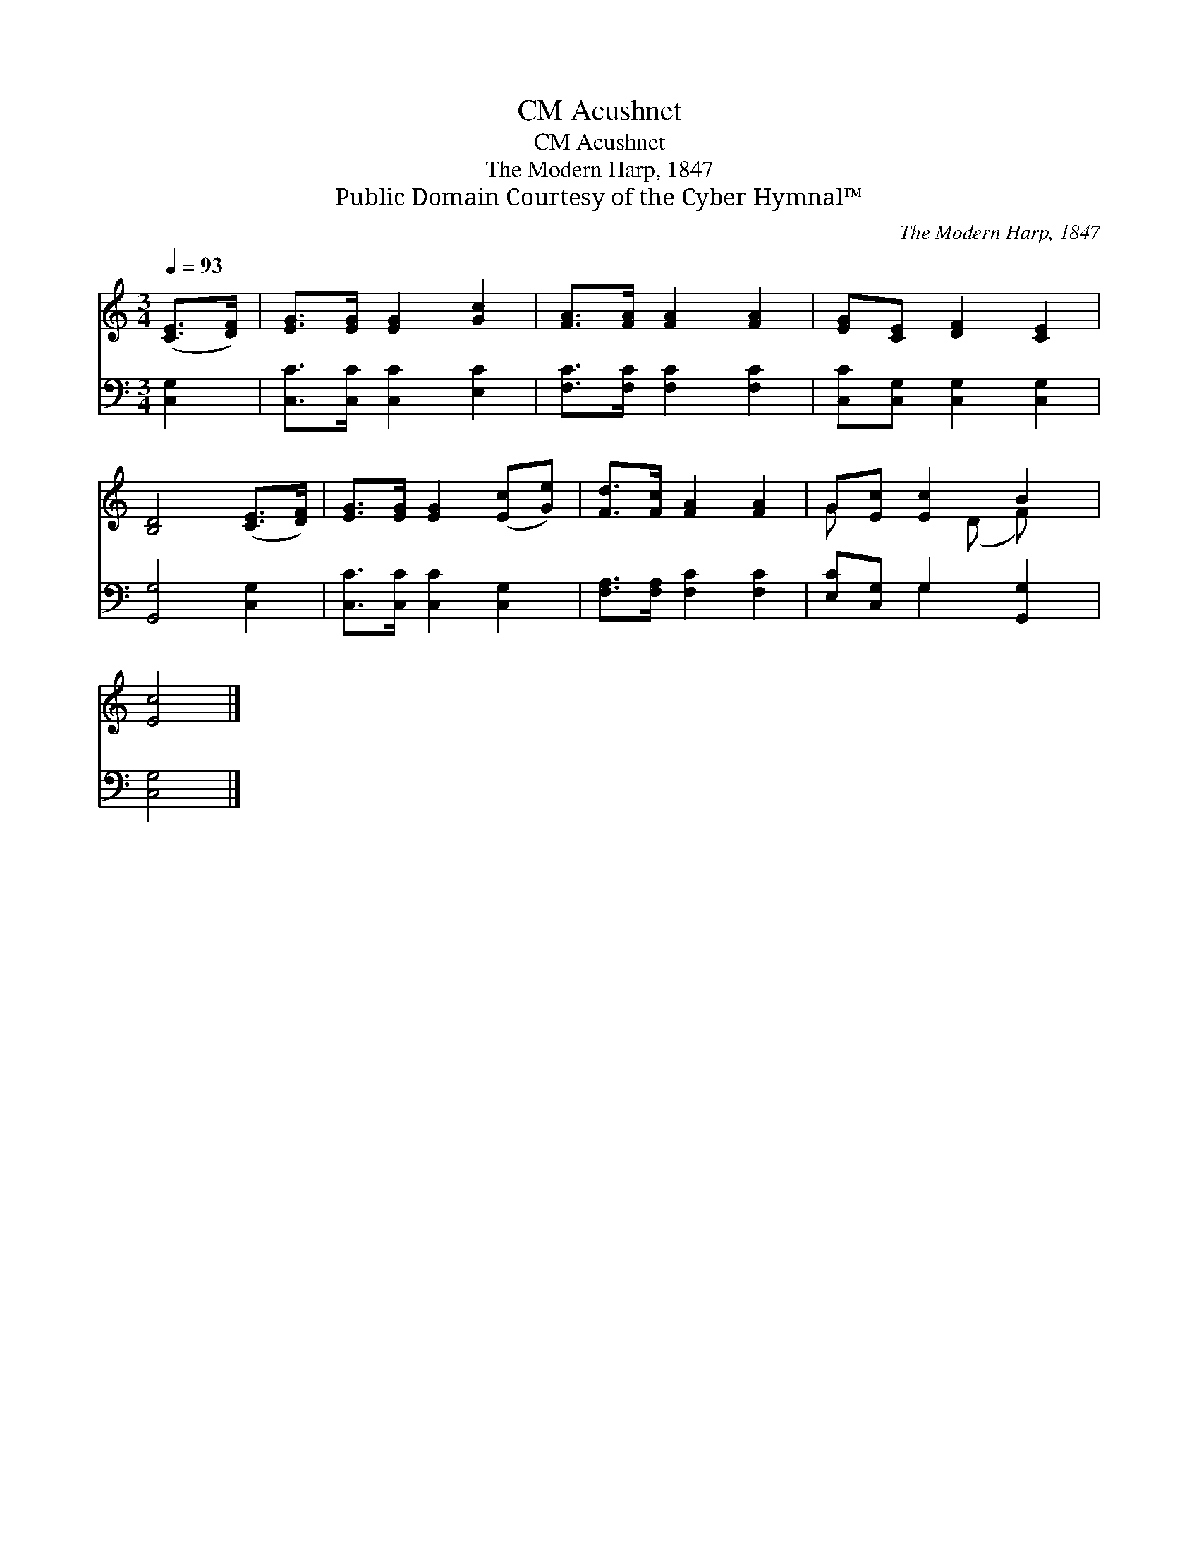 X:1
T:Acushnet, CM
T:Acushnet, CM
T:The Modern Harp, 1847
T:Public Domain Courtesy of the Cyber Hymnal™
C:The Modern Harp, 1847
Z:Public Domain
Z:Courtesy of the Cyber Hymnal™
%%score ( 1 2 ) ( 3 4 )
L:1/8
Q:1/4=93
M:3/4
K:C
V:1 treble 
V:2 treble 
V:3 bass 
V:4 bass 
V:1
 ([CE]>[DF]) | [EG]>[EG] [EG]2 [Gc]2 | [FA]>[FA] [FA]2 [FA]2 | [EG][CE] [DF]2 [CE]2 | %4
 [B,D]4 ([CE]>[DF]) | [EG]>[EG] [EG]2 ([Ec][Ge]) | [Fd]>[Fc] [FA]2 [FA]2 | G[Ec] [Ec]2 B2 | %8
 [Ec]4 |] %9
V:2
 x2 | x6 | x6 | x6 | x6 | x6 | x6 | G x2 (D F) x | x4 |] %9
V:3
 [C,G,]2 | [C,C]>[C,C] [C,C]2 [E,C]2 | [F,C]>[F,C] [F,C]2 [F,C]2 | [C,C][C,G,] [C,G,]2 [C,G,]2 | %4
 [G,,G,]4 [C,G,]2 | [C,C]>[C,C] [C,C]2 [C,G,]2 | [F,A,]>[F,A,] [F,C]2 [F,C]2 | %7
 [E,C][C,G,] G,2 [G,,G,]2 | [C,G,]4 |] %9
V:4
 x2 | x6 | x6 | x6 | x6 | x6 | x6 | x2 G,2 x2 | x4 |] %9

